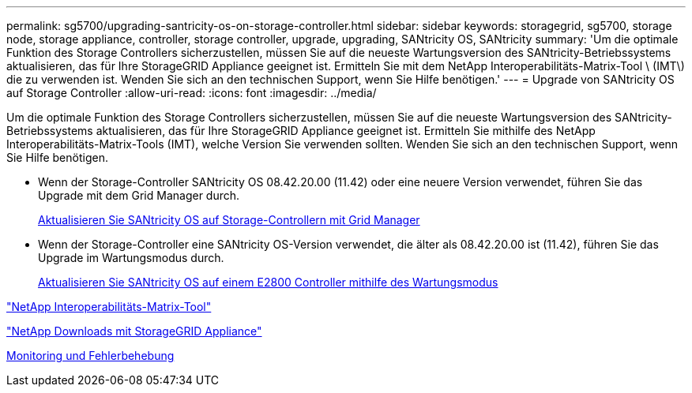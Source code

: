 ---
permalink: sg5700/upgrading-santricity-os-on-storage-controller.html 
sidebar: sidebar 
keywords: storagegrid, sg5700, storage node, storage appliance, controller, storage controller, upgrade, upgrading, SANtricity OS, SANtricity 
summary: 'Um die optimale Funktion des Storage Controllers sicherzustellen, müssen Sie auf die neueste Wartungsversion des SANtricity-Betriebssystems aktualisieren, das für Ihre StorageGRID Appliance geeignet ist. Ermitteln Sie mit dem NetApp Interoperabilitäts-Matrix-Tool \ (IMT\) die zu verwenden ist. Wenden Sie sich an den technischen Support, wenn Sie Hilfe benötigen.' 
---
= Upgrade von SANtricity OS auf Storage Controller
:allow-uri-read: 
:icons: font
:imagesdir: ../media/


[role="lead"]
Um die optimale Funktion des Storage Controllers sicherzustellen, müssen Sie auf die neueste Wartungsversion des SANtricity-Betriebssystems aktualisieren, das für Ihre StorageGRID Appliance geeignet ist. Ermitteln Sie mithilfe des NetApp Interoperabilitäts-Matrix-Tools (IMT), welche Version Sie verwenden sollten. Wenden Sie sich an den technischen Support, wenn Sie Hilfe benötigen.

* Wenn der Storage-Controller SANtricity OS 08.42.20.00 (11.42) oder eine neuere Version verwendet, führen Sie das Upgrade mit dem Grid Manager durch.
+
xref:upgrading-santricity-os-on-storage-controllers-using-grid-manager-sg5700.adoc[Aktualisieren Sie SANtricity OS auf Storage-Controllern mit Grid Manager]

* Wenn der Storage-Controller eine SANtricity OS-Version verwendet, die älter als 08.42.20.00 ist (11.42), führen Sie das Upgrade im Wartungsmodus durch.
+
xref:upgrading-santricity-os-on-e2800-controller-using-maintenance-mode.adoc[Aktualisieren Sie SANtricity OS auf einem E2800 Controller mithilfe des Wartungsmodus]



https://mysupport.netapp.com/matrix["NetApp Interoperabilitäts-Matrix-Tool"^]

https://mysupport.netapp.com/site/products/all/details/storagegrid-appliance/downloads-tab["NetApp Downloads mit StorageGRID Appliance"^]

xref:../monitor/index.adoc[Monitoring und Fehlerbehebung]
